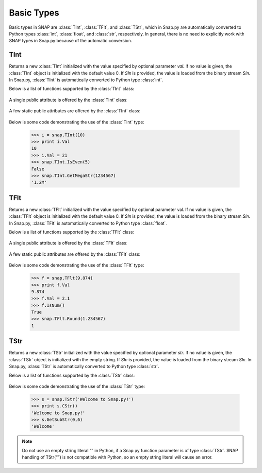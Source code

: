 Basic Types
```````````

Basic types in SNAP are :class:`TInt`, :class:`TFlt`, and :class:`TStr`, which
in Snap.py are automatically converted to Python types
:class:`int`, :class:`float`, and :class:`str`, respectively. In general,
there is no need to explicitly work with SNAP types in Snap.py because
of the automatic conversion.


TInt
====

.. class:: TInt()
           TInt(val)
           TInt(SIn)

   Returns a new :class:`TInt` initialized with the value specified by optional parameter
   *val*. If no value is given, the :class:`TInt` object is initialized with the default value 0. If *SIn* is provided, the value is loaded from the binary stream *SIn*.
   In Snap.py, :class:`TInt` is automatically converted to Python type :class:`int`.

   Below is a list of functions supported by the :class:`TInt` class:


     .. describe:: Load(SIn)

        Loads the int from a binary stream *SIn*. 

     .. describe:: Save(SOut)

        Saves the int to a binary stream *SOut*. 

     .. describe::  Abs(val)

        A static method that returns the absolute value of *val*, an int.

     .. describe:: GetHexStr(val)

        A static method that returns a string with the hexidecimal representation of int *val*.

     .. describe:: GetInRng(val, min, max)

        A static method that returns int *val* if it is between *min* and *max*. If 
        *val* is smaller than *min*, it returns *min*. If *val* is larger than *max*, 
        it returns *max*.

     .. describe:: GetKiloStr(val)

        A static method that returns the int *val* as a kilo-formatted string. If *val*
        is less than 1000, it returns *val* as a string. If *val* is greater than or 
        equal to 1000, it returns a string in form of 'x.yK', where x is some digit
        from 1-9 and y from 0-9.

     .. describe:: GetMegaStr(val)

        A static method that returns the int *val* as a mega-formatted string. If
        *val* is less than 1000000, it returns the equivalent of *GetKiloStr(val)*. 
        If *val* is greater than or equal to 1000000, it returns a string in the form
        of 'x.yM', where x is some digit from 1-9 and y from 0-9.

     .. describe:: GetMemUsed()

        Returns the size in bytes.

     .. describe:: GetMn(val1, val2)
                   GetMn(val1, val2, val3)
                   GetMn(val1, val2, val3, val4)

        A static method that returns the minimum of the ints passed in as parameters.

     .. describe:: GetMx(val1, val2)
                   GetMx(val1, val2, val3)
                   GetMx(val1, val2, val3, val4)

        A static method that returns the maximum of the ints passed in as parameters.

     .. describe:: GetPrimHashCd()

        Returns the value stored in the int.

     .. describe:: GetRnd(range=0)

        A static method that returns a random int between 0 and *range*-1, inclusive.
        If a *range* value of 0 is specified, it returns a random int between 0 and
        INT_MAX. The default value of *range* is 0.

     .. describe:: GetSecHashCd()

        Returns the value stored in the int divided by 0x10.

     .. describe:: IsEven(val)

        A static method that returns a bool indicating whether *val* is even.

     .. describe:: IsOdd(val)

        A static method that returns a bool indicating whether *val* is odd.

     .. describe:: Sign(val)

        A static method that returns 1 if *val* > 0, -1 if *val* < 0, and 0 if
        *val* == 0.


   A single public attribute is offered by the :class:`TInt` class:

     .. describe:: Val

        A member of the :class:`TInt` object of type int that gives the value the int holds.


   A few static public attributes are offered by the :class:`TInt` class:

     .. data:: Mn

        The minimum value of an signed int, equivalent to INT_MIN in C++.

     .. data:: Mx

        The maximum value of an signed int, equivalent to INT_MAX in C++.

     .. data:: Kilo

        Equal to 1024.

     .. data:: Mega

        Equal to 1024*1024.

     .. data:: Giga

        Equal to 1024*1024*1024.

     .. data:: Rnd

        The TRnd object used in methods such as :func:`GetRnd`.

   Below is some code demonstrating the use of the :class:`TInt` type:

      >>> i = snap.TInt(10)
      >>> print i.Val
      10
      >>> i.Val = 21
      >>> snap.TInt.IsEven(5)
      False
      >>> snap.TInt.GetMegaStr(1234567)
      '1.2M'

TFlt
====

.. class:: TFlt()
           TFlt(val)
           TFlt(SIn)

   Returns a new :class:`TFlt` initialized with the value specified by optional parameter
   val. If no value is given, the :class:`TFlt` object is initialized with the default value 0. If *SIn* is provided, the value is loaded from the binary stream *SIn*.
   In Snap.py, :class:`TFlt` is automatically converted to Python type :class:`float`.

   Below is a list of functions supported by the :class:`TFlt` class:

     .. describe:: Load(SIn)

        Loads the float from a binary stream *SIn*. 

     .. describe:: Save(SOut)

        Saves the float to a binary stream *SOut*. 

     .. describe::  Abs(val)

        A static method that returns the absolute value of *val*, a float.

     .. describe:: GetInRng(val, min, max)

        A static method that returns float *val* if it is between *min* and *max*. 
        If *val* is smaller than *min*, it returns *min*. If *val* is larger than 
        *max*, it returns *max*.

     .. describe:: GetKiloStr(val)

        A static method that returns the float *val* as a kilo-formatted string. If
        *val* is less than 1000, it rounds *val* to the nearest int, and returns it
        as a string. If *val* is greater than or equal to 1000, it returns a string in form of 'x.yK', where x is some digit from 1-9 and y from 0-9.

     .. describe:: GetMegaStr(val)

        A static method that returns the float *val* as a mega-formatted string. If 
        *val* is less than 1000000, it returns the equivalent of *GetKiloStr(val)*. 
        If *val* is greater than or equal to 1000000, it returns a string in the form of 
        'x.yM', where x is some digit from 1-9 and y from 0-9.

     .. describe:: GetGigaStr(val)

        A static method that returns the float *val* as a giga-formatted string. If
        *val* is less than 1000000000, it returns the equivalent of *GetMegaStr(val)*.
        If *val* is greater than or equal to 1000000000, it returns a string in the 
        form of 'x.yG', where x is some digit from 1-9 and y from 0-9.

     .. describe:: GetMemUsed()

        Returns the size in bytes.

     .. describe:: GetMn(val1, val2)
                   GetMn(val1, val2, val3)
                   GetMn(val1, val2, val3, val4)

        A static method that returns the minimum of the floats passed in as parameters.

     .. describe:: GetMx(val1, val2)
                   GetMx(val1, val2, val3)
                   GetMx(val1, val2, val3, val4)

        A static method that returns the maximum of the floats passed in as parameters.

     .. describe:: GetPrimHashCd()

        Returns the primary hash code for the float object.

     .. describe:: GetRnd()

        A static method that returns a random int between 0 and 1.

     .. describe:: GetSecHashCd()

        Returns the secondary hash code for the float object.

     .. describe:: IsNum()
                   IsNum(val)

        A method that returns a bool indicating whether *val* is a valid numner. If *val*
        is not provided, it returns a bool indicating whether this float is a valid number.

     .. describe:: IsNaN()
                   IsNaN(val)

        A static method that returns a bool indicating whether *val* is NaN, not a
        number. If *val* is not provided, it returns a bool indicating whether this float
        is NaN.

     .. describe:: Sign(val)

        A static method that returns 1 if *val* > 0, -1 if *val* < 0, and 0 if
        *val* == 0.

     .. describe:: Round(val)

        A static method that returns *val* rounded to the nearest int.

     .. describe:: Eq6(val1, val2)

        A static method that returns whether *val1* and *val2* are equal to 6 decimal
        places.


   A single public attribute is offered by the :class:`TFlt` class:

     .. describe:: Val

        A member of the :class:`TFlt` object of type int that gives the value.


   A few static public attributes are offered by the :class:`TFlt` class:

     .. data:: Mn

        The minimum value of a :class:`TFlt`, equivalent to -DBL_MAX in C++.

     .. data:: Mx

        The maximum value of a :class:`TFlt`, equivalent to DBL_MAX in C++.

     .. data:: NInf

        The value used to represent negative infinity, which is equivalent to Mn.

     .. data:: PInf

        The value used to represent positive infinity, which is equivalent to Mx.

     .. data:: Eps

        The epsilon value for the :class:`TFlt`, equal to 1e-16.

     .. data:: EpsHalf

        Equal to 1e-7.

     .. data:: Rnd

        The :class:`TRnd` object used in methods such as :func:`GetRnd`.


   Below is some code demonstrating the use of the :class:`TFlt` type:

      >>> f = snap.TFlt(9.874)
      >>> print f.Val
      9.874
      >>> f.Val = 2.1
      >>> f.IsNum()
      True
      >>> snap.TFlt.Round(1.234567)
      1

TStr
====

.. class:: TStr()
           TStr(str)
           TStr(SIn)

   Returns a new :class:`TStr` initialized with the value specified by optional parameter
   *str*. If no value is given, the :class:`TStr` object is initialized with the empty string. If *SIn* is provided, the value is loaded from the binary stream *SIn*.
   In Snap.py, :class:`TStr` is automatically converted to Python type :class:`str`.

   Below is a list of functions supported by the :class:`TStr` class:

     .. describe:: Load(SIn)

        Loads the string from a binary stream *SIn*. 

     .. describe:: Save(SOut)

        Saves the string to a binary stream *SOut*. 

     .. describe:: ChangeCh(orig, repl, start)

        Looks for the first instance of the character *orig* starting at index *start*
        and replaces it with the character *repl*. Returns the index of the character 
        replaced.

     .. describe:: ChangeChAll(orig, repl, start)

        Looks for the all instances of the character *orig* starting at index *start*
        and replaces them with the character *repl*. Returns the number of character 
        replaced.

     .. describe:: ChangeStr(orig, repl, start)

        Looks for the first instance of the string *orig* starting at index *start*
        and replaces it with the string *repl*. Returns the starting index of the 
        string replaced.

     .. describe:: ChangeStrAll(orig, repl, start)

        Looks for the all instances of the string *orig* starting at index *start* and
        replaces them with the string *repl*. Returns the number of replacements done.

     .. describe:: Clr()

        Sets the string to the empty string.

     .. describe:: CmpI(str)

        Compares the string to the parameter *str*, of type :class:`TStr`, character by character.
        Returns a positive number if the string is greater than *str* and vice versa.

     .. describe:: CountCh(ch, start=0)

        Returns the number of times *ch* appears in the string, starting at position 
        *start*.

     .. describe:: CStr()

        Returns the string as a c-string, which is converted to a python :class:`str`.

     .. describe:: DelChAll(ch)

        Deletes all instances of the char *ch* from the string.

     .. describe:: DelStr(str)

        Deletes the first instance of *str* found in the string. Returns a bool 
        indicating whether anything was deleted.

     .. describe:: DelSubStr(start, end)

        Deletes the substring starting at position *start* and ending at position 
        *end* from the string.

     .. describe:: Empty()

        Returns a bool indicating whether the string is empty.

     .. describe:: Eql(str)

        Returns a bool indicating whether the string is equal to the :class:`TStr` *str*.

     .. describe:: FromHex()

        Converts the string from hex to the original string and returns the
        resulting value.

     .. describe:: GetCap()

        Capitalizes the first letter of the contents of the string and returns the resulting
        Python :class:`str`.

     .. describe:: GetCh(ChN)

        Returns the character at position *ChN*.

     .. describe:: GetFlt()

        Returns the contents of the string converted to a float.

     .. describe:: GetFromHex()

        Returns the string converted from hex as a Python :class:`str`. The contents of the
        original string are left unchanged.

     .. describe:: GetHex()

        Returns the string converted to hex as a Python :class:`str`. The contents of the
        original string are left unchanged.

     .. describe:: GetHexInt()

        Returns the contents of the string converted to an int, which is in decimal, not 
        hexadecimal format.

     .. describe:: GetHexInt64()

        Returns the contents of the string converted to a 64-bit int, which is in decimal, not 
        hexadecimal format.

     .. describe:: GetInt()

        Returns the contents of the string converted to an int.

     .. describe:: GetInt64()

        Returns the contents of the string converted to a 64-bit int.

     .. describe:: GetLc()

        Returns a Python :class:`str` with the contents of the string converted to lowercase. The 
        contents of the original string are left unchanged.

     .. describe:: GetMemUsed()

        Returns the size in bytes.

     .. describe:: GetPrimHashCd()

        Returns the primary hash code for the string.

     .. describe:: GetSecHashCd()

        Returns the secondary hash code for the string.

     .. describe:: GetSubStr(start)
                   GetSubStr(start, end)

        Returns a substring starting at position *start* and ending at position *end*, 
        inclusive. If *end* is not specified, the end position is assumed to be the 
        last character in the string.

     .. describe:: GetTrunc()

        Returns a Python :class:`str` with all the whitespace removed from the end of the contents of the string.

     .. describe:: GetUc()

        Returns a Python :class:`str` with the contents of the string converted to uppercase. The 
        contents of the original string are left unchanged.

     .. describe:: GetUInt()

        Returns the contents of the string converted to an unsigned int.

     .. describe:: GetUInt64()

        Returns the contents of the string converted to an unsigned 64-bit int.

     .. describe:: InsStr(pos, str)

        Inserts the contents of *str* (either a Python :class:`str` or a :class:`TStr`) into
        the string at position *pos*.

     .. describe:: IsChIn(ch)

        Returns a bool indicating whether the character *ch* is in the string.

     .. describe:: IsFlt()

        Returns a bool indicating whether the contents of string is a valid float.

     .. describe:: IsHexInt()

        Returns a bool indicating whether the string is a valid hexadecimal int.

     .. describe:: IsHexInt64()

        Returns a bool indicating whether the string is a valid 64-bit hexadecimal int.

     .. describe:: IsInt()

        Returns a bool indicating whether the string is an int.

     .. describe:: IsInt64()

        Returns a bool indicating whether teh string is a 64-bit int.

     .. describe:: IsLc()

        Returns a bool indicating whether the string is lowercase.

     .. describe:: IsPrefix(prefix)

        Returns a bool indicating whether *prefix* is a prefix of the string.

     .. describe:: IsSuffix(suffix)

        Returns a bool indicating whether *suffix* is a suffix of the string.

     .. describe:: IsUc()

        Returns a bool indicating whether the string is uppercase.

     .. describe:: IsUInt()

        Returns a bool indicating whether the string is an unsigned int.

     .. describe:: IsUInt64()

        Returns a bool indicating whether the string is an unsigned 64-bit int.

     .. describe:: IsWord()

        Returns a bool indicating whether the contents of the string is a single word, which
        is defined as a collection of letters and digits, starting with a letter.

     .. describe:: IsWs()

        Returns a bool indicating whether the content of the string is just whitespace.

     .. describe:: LastCh()

        Returns the last character in the string.

     .. describe:: Left(start)

        Returns the substring starting at position 0 to *start*-1.

     .. describe:: LeftOf(ch)

        Returns the substring left of the first instance of char *ch* in the string.

     .. describe:: LeftOfLast(ch)

        Returns the substring left of the last instance of char *ch* in the string.

     .. describe:: Len()

        Returns the length of the string.

     .. describe:: Mid(start)
                   Mid(start, numChars)

        Returns the Python :class:`str` starting at position *start* containing at most
        *numChars* characters. If *numChars* is not specified, it returns the 
        substring starting at position *start* to the end of the string.

     .. describe:: PutCh(pos, ch)

        Replaces the character at position *pos* with character *ch*.

     .. describe:: Reverse()

        Returns a Python :class:`str` with the string reversed.

     .. describe:: Right(start)

        Returns the substring starting at position *start* to the end of the string.

     .. describe:: RightOf(ch)

        Returns the substring right of the first instance of char *ch* in the string.

     .. describe:: RightOfLast(ch)

        Returns the substring right of the last instance of char *ch* in the string.

     .. describe:: SearchCh(ch, start=0)

        Searches the string for the character *ch* starting at position *start* and 
        returns the index at which *ch* was found or -1 if it was not found.

     .. describe:: SearchChBack(ch, start=-1)

        Searches the string for the character *ch* starting at position *start* and 
        going backward. Returns the index at which the character was found or -1. A 
        *start* value of -1 indicates that the method should start searching at the 
        end of the string.

     .. describe:: SearchStr(str, start=0)

        Searches the string for the substring *str* starting at position *start* and
        returns the index at which str was found or -1 if it was not found.

     .. describe:: Slice(start, numChars)

        Returns a substring of the string starting at position *start* containing 
        *numChars* characters.

     .. describe:: ToCap()

        Returns a Python :class:`str` with the first letter of the contents of the string capitalized.

     .. describe:: ToHex()

        Converts the string to hex and returns the resulting value.

     .. describe:: ToLc()

        Coverts the contents of the string to lowercase and returns the resulting string.

     .. describe:: ToTrunc()

        Removes the trailing whitespace from the contents of the string and returns the resulting
        Python :class:`str`.

     .. describe:: ToUc()

        Coverts the contents of the string to uppercase and returns the resulting string.

   Below is some code demonstrating the use of the :class:`TStr` type:

      >>> s = snap.TStr('Welcome to Snap.py!')
      >>> print s.CStr()
      'Welcome to Snap.py!'
      >>> s.GetSubStr(0,6)
      'Welcome'

.. note::
 
   Do not use an empty string literal “” in Python, if a Snap.py
   function parameter is of type :class:`TStr`. SNAP handling of TStr(“”)
   is not compatible with Python, so an empty string literal will cause
   an error.
